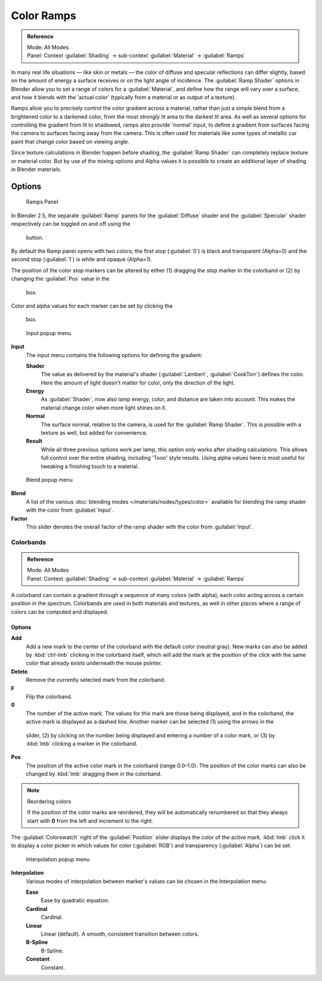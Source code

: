 
Color Ramps
***********

.. admonition:: Reference
   :class: refbox

   | Mode:     All Modes
   | Panel:    Context :guilabel:`Shading` → sub-context :guilabel:`Material` → :guilabel:`Ramps`


In many real life situations — like skin or metals —
the color of diffuse and specular reflections can differ slightly,
based on the amount of energy a surface receives or on the light angle of incidence. The
:guilabel:`Ramp Shader` options in Blender allow you to set a range of colors for a
:guilabel:`Material`, and define how the range will vary over a surface,
and how it blends with the 'actual color'
(typically from a material or as output of a texture).

Ramps allow you to precisely control the color gradient across a material,
rather than just a simple blend from a brightened color to a darkened color,
from the most strongly lit area to the darkest lit area.
As well as several options for controlling the gradient from lit to shadowed,
ramps also provide 'normal' input,
to define a gradient from surfaces facing the camera to surfaces facing away from the camera.
This is often used for materials like some types of metallic car paint that change color based
on viewing angle.

Since texture calculations in Blender happen before shading,
the :guilabel:`Ramp Shader` can completely replace texture or material color. But by use of
the mixing options and Alpha values it is possible to create an additional layer of shading in
Blender materials.


Options
-------

.. figure:: /images/Manual-2.5-Material-RampsPanel.jpg

   Ramps Panel


In Blender 2.5, the separate :guilabel:`Ramp` panels for the :guilabel:`Diffuse` shader and the :guilabel:`Specular` shader respectively can be toggled on and off using the

.. figure:: /images/Manual-2.5-Material-RampsButton.jpg

 button.

By default the Ramp panel opens with two colors; the first stop (:guilabel:`0`)
is black and transparent (Alpha=0) and the second stop (:guilabel:`1`) is white and opaque
(Alpha=1).

The position of the color stop markers can be altered by either (1) dragging the stop marker in the colorband or (2) by changing the :guilabel:`Pos` value in the

.. figure:: /images/Manual-2.5-Material-Ramps-StopPos.jpg

 box.

Color and alpha values for each marker can be set by clicking the

.. figure:: /images/Manual-2.5-Material-Ramps-ColorAlpha.jpg

 box.


.. figure:: /images/Manual-2.5-Material-Ramps-Input.jpg

   Input popup menu


**Input**
   The input menu contains the following options for defining the gradient:

   **Shader**
      The value as delivered by the material's shader (:guilabel:`Lambert`, :guilabel:`CookTorr`) defines the color.  Here the amount of light doesn't matter for color, only the direction of the light.
   **Energy**
      As :guilabel:`Shader`, now also lamp energy, color, and distance are taken into account.  This makes the material change color when more light shines on it.
   **Normal**
      The surface normal, relative to the camera, is used for the :guilabel:`Ramp Shader`.  This is possible with a texture as well, but added for convenience.
   **Result**
      While all three previous options work per lamp, this option only works after shading calculations.  This allows full control over the entire shading, including 'Toon' style results.  Using alpha values here is most useful for tweaking a finishing touch to a material.


.. figure:: /images/Manual-2.5-Material-Ramps-BlendMenu.jpg

   Blend popup menu


**Blend**
   A list of the various :doc:`blending modes </materials/nodes/types/color>` available for blending the ramp shader with the color from :guilabel:`Input`.


**Factor**
   This slider denotes the overall factor of the ramp shader with the color from :guilabel:`Input`.


Colorbands
==========

.. admonition:: Reference
   :class: refbox

   | Mode:     All Modes
   | Panel:    Context :guilabel:`Shading` → sub-context :guilabel:`Material` → :guilabel:`Ramps`


A colorband can contain a gradient through a sequence of many colors (with alpha),
each color acting across a certain position in the spectrum.
Colorbands are used in both materials and textures,
as well in other places where a range of colors can be computed and displayed.


Options
^^^^^^^

**Add**
   Add a new mark to the center of the colorband with the default color (neutral gray).  New marks can also be added by :kbd:`ctrl-lmb` clicking in the colorband itself, which will add the mark at the position of the click with the same color that already exists underneath the mouse pointer.
**Delete**
   Remove the currently selected mark from the colorband.
**F**
   Flip the colorband.
**0**
   The number of the active mark.  The values for this mark are those being displayed, and in the colorband, the active mark is displayed as a dashed line.  Another marker can be selected (1) using the arrows in the

.. figure:: /images/Manual-2.5-Material-Ramps-MarkerSelectSlider.jpg

 slider, (2) by clicking on the number being displayed and entering a number of a color mark, or (3) by :kbd:`lmb` clicking a marker in the colorband.

**Pos**
   The position of the active color mark in the colorband (range 0.0–1.0).  The position of the color marks can also be changed by :kbd:`lmb` dragging them in the colorband.


.. note:: Reordering colors

   If the position of the color marks are reordered, they will be automatically renumbered so that they always start with **0** from the left and increment to the right.


The :guilabel:`Colorswatch` right of the :guilabel:`Position` slider displays the color of the
active mark.  :kbd:`lmb` click it to display a color picker in which values for color
(:guilabel:`RGB`) and transparency (:guilabel:`Alpha`) can be set.


.. figure:: /images/Manual-2.5-Material-Ramps-InterpolationMenu.jpg

   Interpolation popup menu


**Interpolation**
   Various modes of interpolation between marker's values can be chosen in the Interpolation menu:

   **Ease**
      Ease by quadratic equation.
   **Cardinal**
      Cardinal.
   **Linear**
      Linear (default).  A smooth, consistent transition between colors.
   **B-Spline**
      B-Spline.
   **Constant**
      Constant.


